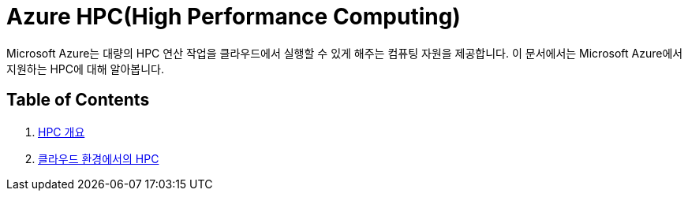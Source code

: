 = Azure HPC(High Performance Computing)

Microsoft Azure는 대량의 HPC 연산 작업을 클라우드에서 실행할 수 있게 해주는 컴퓨팅 자원을 제공합니다. 이 문서에서는 Microsoft Azure에서 지원하는 HPC에 대해 알아봅니다.

== Table of Contents

1. link:./01_overview_hpc.adoc[HPC 개요]
2. link:./02_hpc_on_cloud.adoc[클라우드 환경에서의 HPC]